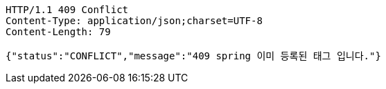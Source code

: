 [source,http,options="nowrap"]
----
HTTP/1.1 409 Conflict
Content-Type: application/json;charset=UTF-8
Content-Length: 79

{"status":"CONFLICT","message":"409 spring 이미 등록된 태그 입니다."}
----